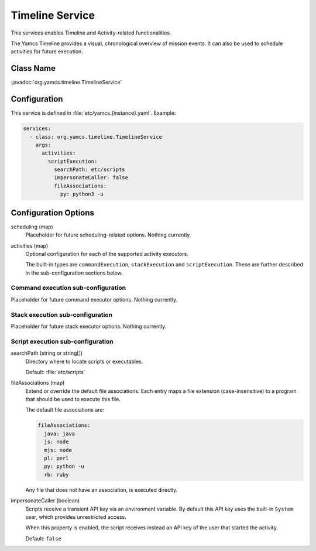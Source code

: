 Timeline Service
================

This services enables Timeline and Activity-related functionalities.

The Yamcs Timeline provides a visual, chronological overview of mission events. It can also be used to schedule activities for future execution.


Class Name
----------

:javadoc:`org.yamcs.timeline.TimelineService`


Configuration
-------------

This service is defined in :file:`etc/yamcs.{instance}.yaml`. Example:

.. code-block:: yaml

    services:
      - class: org.yamcs.timeline.TimelineService
        args:
          activities:
            scriptExecution:
              searchPath: etc/scripts
              impersonateCaller: false
              fileAssociations:
                py: python3 -u


Configuration Options
---------------------

scheduling (map)
  Placeholder for future scheduling-related options. Nothing currently.

activities (map)
  Optional configuration for each of the supported activity executors.

  The built-in types are ``commandExecution``, ``stackExecution`` and ``scriptExecution``. These are further described in the sub-configuration sections below.


Command execution sub-configuration
^^^^^^^^^^^^^^^^^^^^^^^^^^^^^^^^^^^

Placeholder for future command executor options. Nothing currently.


Stack execution sub-configuration
^^^^^^^^^^^^^^^^^^^^^^^^^^^^^^^^^

Placeholder for future stack executor options. Nothing currently.


Script execution sub-configuration
^^^^^^^^^^^^^^^^^^^^^^^^^^^^^^^^^^

searchPath (string or string[])
  Directory where to locate scripts or executables.

  Default: :file:`etc/scripts`

fileAssociations (map)
  Extend or override the default file associations. Each entry maps a file extension (case-insensitive) to a program that should be used to execute this file.

  The default file associations are:

  .. code-block:: yaml

      fileAssociations:
        java: java
        js: node
        mjs: node
        pl: perl
        py: python -u
        rb: ruby

  Any file that does not have an association, is executed directly.

impersonateCaller (boolean)
  Scripts receive a transient API key via an environment variable. By default this API key uses the built-in ``System`` user, which provides unrestricted access.

  When this property is enabled, the script receives instead an API key of the user that started the activity.

  Default: ``false``
